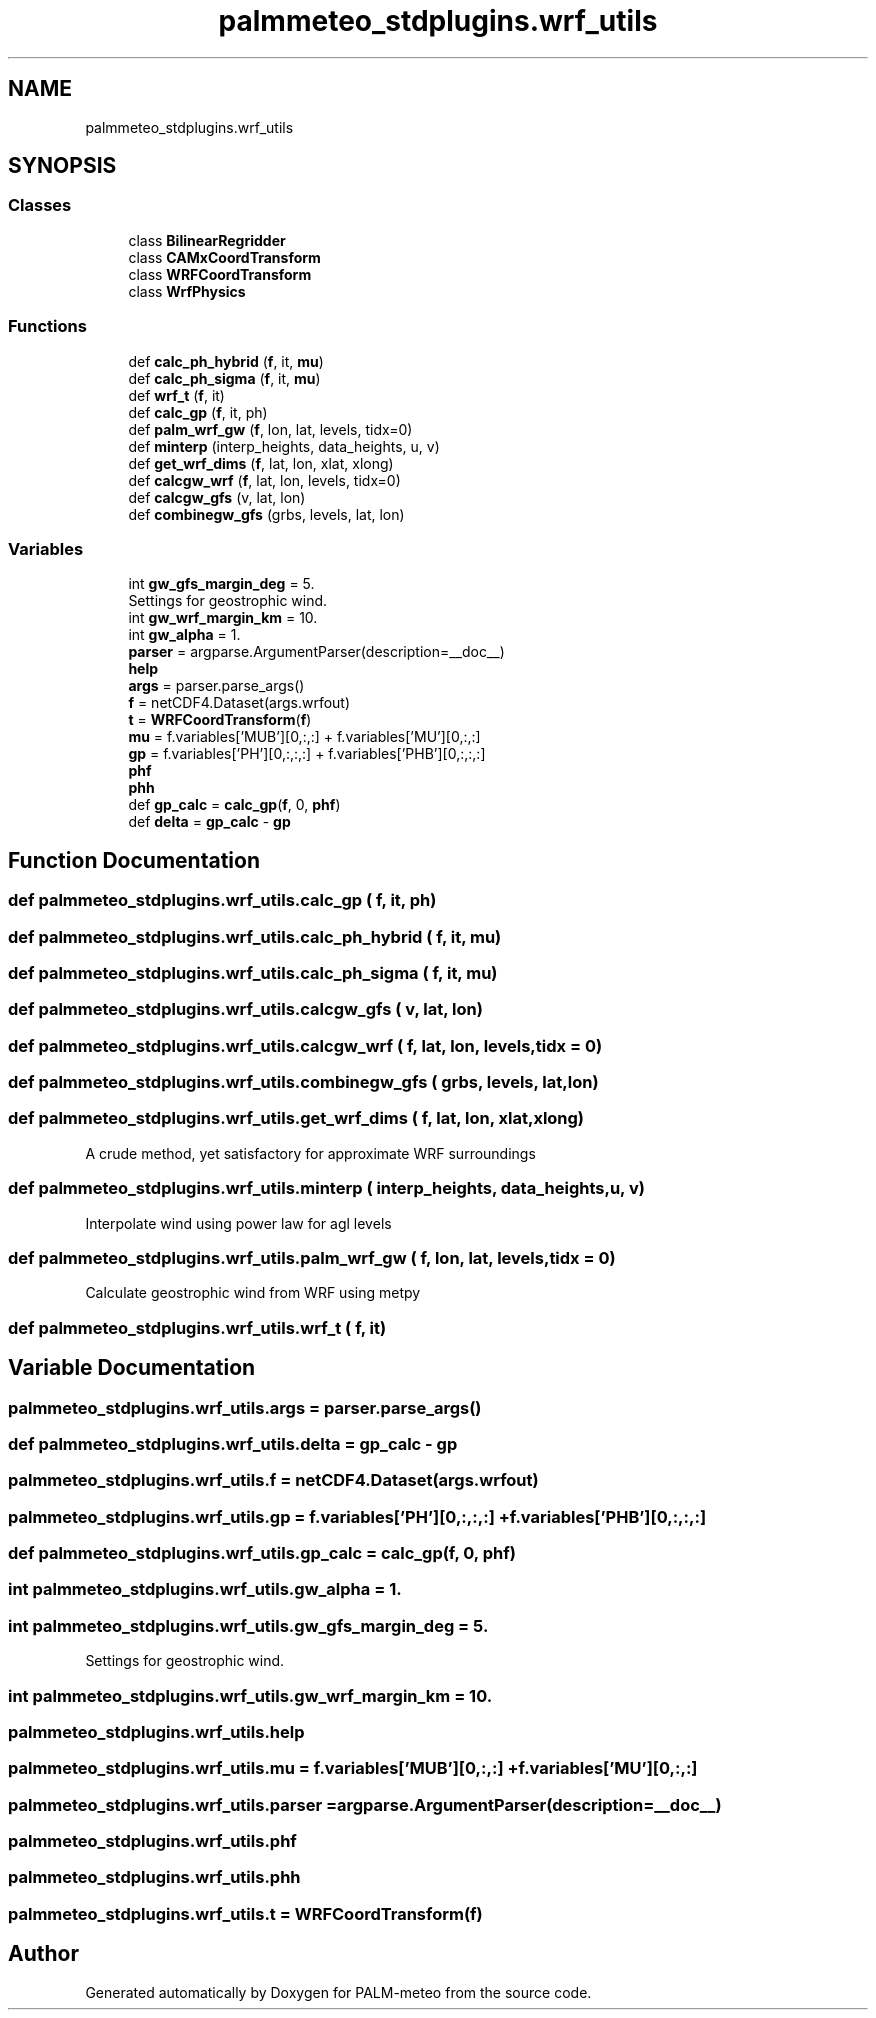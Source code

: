 .TH "palmmeteo_stdplugins.wrf_utils" 3 "Fri Aug 22 2025" "PALM-meteo" \" -*- nroff -*-
.ad l
.nh
.SH NAME
palmmeteo_stdplugins.wrf_utils
.SH SYNOPSIS
.br
.PP
.SS "Classes"

.in +1c
.ti -1c
.RI "class \fBBilinearRegridder\fP"
.br
.ti -1c
.RI "class \fBCAMxCoordTransform\fP"
.br
.ti -1c
.RI "class \fBWRFCoordTransform\fP"
.br
.ti -1c
.RI "class \fBWrfPhysics\fP"
.br
.in -1c
.SS "Functions"

.in +1c
.ti -1c
.RI "def \fBcalc_ph_hybrid\fP (\fBf\fP, it, \fBmu\fP)"
.br
.ti -1c
.RI "def \fBcalc_ph_sigma\fP (\fBf\fP, it, \fBmu\fP)"
.br
.ti -1c
.RI "def \fBwrf_t\fP (\fBf\fP, it)"
.br
.ti -1c
.RI "def \fBcalc_gp\fP (\fBf\fP, it, ph)"
.br
.ti -1c
.RI "def \fBpalm_wrf_gw\fP (\fBf\fP, lon, lat, levels, tidx=0)"
.br
.ti -1c
.RI "def \fBminterp\fP (interp_heights, data_heights, u, v)"
.br
.ti -1c
.RI "def \fBget_wrf_dims\fP (\fBf\fP, lat, lon, xlat, xlong)"
.br
.ti -1c
.RI "def \fBcalcgw_wrf\fP (\fBf\fP, lat, lon, levels, tidx=0)"
.br
.ti -1c
.RI "def \fBcalcgw_gfs\fP (v, lat, lon)"
.br
.ti -1c
.RI "def \fBcombinegw_gfs\fP (grbs, levels, lat, lon)"
.br
.in -1c
.SS "Variables"

.in +1c
.ti -1c
.RI "int \fBgw_gfs_margin_deg\fP = 5\&."
.br
.RI "Settings for geostrophic wind\&. "
.ti -1c
.RI "int \fBgw_wrf_margin_km\fP = 10\&."
.br
.ti -1c
.RI "int \fBgw_alpha\fP = 1\&."
.br
.ti -1c
.RI "\fBparser\fP = argparse\&.ArgumentParser(description=__doc__)"
.br
.ti -1c
.RI "\fBhelp\fP"
.br
.ti -1c
.RI "\fBargs\fP = parser\&.parse_args()"
.br
.ti -1c
.RI "\fBf\fP = netCDF4\&.Dataset(args\&.wrfout)"
.br
.ti -1c
.RI "\fBt\fP = \fBWRFCoordTransform\fP(\fBf\fP)"
.br
.ti -1c
.RI "\fBmu\fP = f\&.variables['MUB'][0,:,:] + f\&.variables['MU'][0,:,:]"
.br
.ti -1c
.RI "\fBgp\fP = f\&.variables['PH'][0,:,:,:] + f\&.variables['PHB'][0,:,:,:]"
.br
.ti -1c
.RI "\fBphf\fP"
.br
.ti -1c
.RI "\fBphh\fP"
.br
.ti -1c
.RI "def \fBgp_calc\fP = \fBcalc_gp\fP(\fBf\fP, 0, \fBphf\fP)"
.br
.ti -1c
.RI "def \fBdelta\fP = \fBgp_calc\fP \- \fBgp\fP"
.br
.in -1c
.SH "Function Documentation"
.PP 
.SS "def palmmeteo_stdplugins\&.wrf_utils\&.calc_gp ( f,  it,  ph)"

.SS "def palmmeteo_stdplugins\&.wrf_utils\&.calc_ph_hybrid ( f,  it,  mu)"

.SS "def palmmeteo_stdplugins\&.wrf_utils\&.calc_ph_sigma ( f,  it,  mu)"

.SS "def palmmeteo_stdplugins\&.wrf_utils\&.calcgw_gfs ( v,  lat,  lon)"

.SS "def palmmeteo_stdplugins\&.wrf_utils\&.calcgw_wrf ( f,  lat,  lon,  levels,  tidx = \fC0\fP)"

.SS "def palmmeteo_stdplugins\&.wrf_utils\&.combinegw_gfs ( grbs,  levels,  lat,  lon)"

.SS "def palmmeteo_stdplugins\&.wrf_utils\&.get_wrf_dims ( f,  lat,  lon,  xlat,  xlong)"

.PP
.nf
A crude method, yet satisfactory for approximate WRF surroundings
.fi
.PP
 
.SS "def palmmeteo_stdplugins\&.wrf_utils\&.minterp ( interp_heights,  data_heights,  u,  v)"

.PP
.nf
Interpolate wind using power law for agl levels
.fi
.PP
 
.SS "def palmmeteo_stdplugins\&.wrf_utils\&.palm_wrf_gw ( f,  lon,  lat,  levels,  tidx = \fC0\fP)"

.PP
.nf
Calculate geostrophic wind from WRF using metpy
.fi
.PP
 
.SS "def palmmeteo_stdplugins\&.wrf_utils\&.wrf_t ( f,  it)"

.SH "Variable Documentation"
.PP 
.SS "palmmeteo_stdplugins\&.wrf_utils\&.args = parser\&.parse_args()"

.SS "def palmmeteo_stdplugins\&.wrf_utils\&.delta = \fBgp_calc\fP \- \fBgp\fP"

.SS "palmmeteo_stdplugins\&.wrf_utils\&.f = netCDF4\&.Dataset(args\&.wrfout)"

.SS "palmmeteo_stdplugins\&.wrf_utils\&.gp = f\&.variables['PH'][0,:,:,:] + f\&.variables['PHB'][0,:,:,:]"

.SS "def palmmeteo_stdplugins\&.wrf_utils\&.gp_calc = \fBcalc_gp\fP(\fBf\fP, 0, \fBphf\fP)"

.SS "int palmmeteo_stdplugins\&.wrf_utils\&.gw_alpha = 1\&."

.SS "int palmmeteo_stdplugins\&.wrf_utils\&.gw_gfs_margin_deg = 5\&."

.PP
Settings for geostrophic wind\&. 
.SS "int palmmeteo_stdplugins\&.wrf_utils\&.gw_wrf_margin_km = 10\&."

.SS "palmmeteo_stdplugins\&.wrf_utils\&.help"

.SS "palmmeteo_stdplugins\&.wrf_utils\&.mu = f\&.variables['MUB'][0,:,:] + f\&.variables['MU'][0,:,:]"

.SS "palmmeteo_stdplugins\&.wrf_utils\&.parser = argparse\&.ArgumentParser(description=__doc__)"

.SS "palmmeteo_stdplugins\&.wrf_utils\&.phf"

.SS "palmmeteo_stdplugins\&.wrf_utils\&.phh"

.SS "palmmeteo_stdplugins\&.wrf_utils\&.t = \fBWRFCoordTransform\fP(\fBf\fP)"

.SH "Author"
.PP 
Generated automatically by Doxygen for PALM-meteo from the source code\&.
